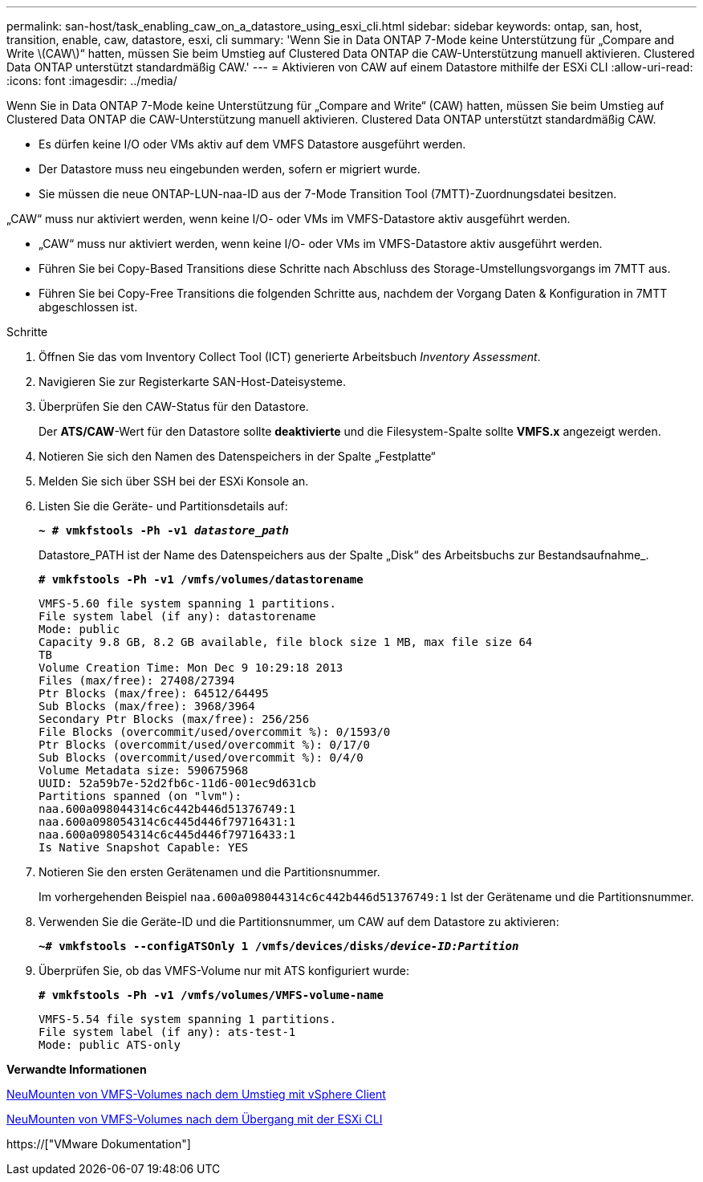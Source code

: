 ---
permalink: san-host/task_enabling_caw_on_a_datastore_using_esxi_cli.html 
sidebar: sidebar 
keywords: ontap, san, host, transition, enable, caw, datastore, esxi, cli 
summary: 'Wenn Sie in Data ONTAP 7-Mode keine Unterstützung für „Compare and Write \(CAW\)“ hatten, müssen Sie beim Umstieg auf Clustered Data ONTAP die CAW-Unterstützung manuell aktivieren. Clustered Data ONTAP unterstützt standardmäßig CAW.' 
---
= Aktivieren von CAW auf einem Datastore mithilfe der ESXi CLI
:allow-uri-read: 
:icons: font
:imagesdir: ../media/


[role="lead"]
Wenn Sie in Data ONTAP 7-Mode keine Unterstützung für „Compare and Write“ (CAW) hatten, müssen Sie beim Umstieg auf Clustered Data ONTAP die CAW-Unterstützung manuell aktivieren. Clustered Data ONTAP unterstützt standardmäßig CAW.

* Es dürfen keine I/O oder VMs aktiv auf dem VMFS Datastore ausgeführt werden.
* Der Datastore muss neu eingebunden werden, sofern er migriert wurde.
* Sie müssen die neue ONTAP-LUN-naa-ID aus der 7-Mode Transition Tool (7MTT)-Zuordnungsdatei besitzen.


„CAW“ muss nur aktiviert werden, wenn keine I/O- oder VMs im VMFS-Datastore aktiv ausgeführt werden.

* „CAW“ muss nur aktiviert werden, wenn keine I/O- oder VMs im VMFS-Datastore aktiv ausgeführt werden.
* Führen Sie bei Copy-Based Transitions diese Schritte nach Abschluss des Storage-Umstellungsvorgangs im 7MTT aus.
* Führen Sie bei Copy-Free Transitions die folgenden Schritte aus, nachdem der Vorgang Daten & Konfiguration in 7MTT abgeschlossen ist.


.Schritte
. Öffnen Sie das vom Inventory Collect Tool (ICT) generierte Arbeitsbuch _Inventory Assessment_.
. Navigieren Sie zur Registerkarte SAN-Host-Dateisysteme.
. Überprüfen Sie den CAW-Status für den Datastore.
+
Der *ATS/CAW*-Wert für den Datastore sollte *deaktivierte* und die Filesystem-Spalte sollte *VMFS.x* angezeigt werden.

. Notieren Sie sich den Namen des Datenspeichers in der Spalte „Festplatte“
. Melden Sie sich über SSH bei der ESXi Konsole an.
. Listen Sie die Geräte- und Partitionsdetails auf:
+
`*~ # vmkfstools -Ph -v1 _datastore_path_*`

+
Datastore_PATH ist der Name des Datenspeichers aus der Spalte „Disk“ des Arbeitsbuchs zur Bestandsaufnahme_.

+
`*# vmkfstools -Ph -v1 /vmfs/volumes/datastorename*`

+
[listing]
----
VMFS-5.60 file system spanning 1 partitions.
File system label (if any): datastorename
Mode: public
Capacity 9.8 GB, 8.2 GB available, file block size 1 MB, max file size 64
TB
Volume Creation Time: Mon Dec 9 10:29:18 2013
Files (max/free): 27408/27394
Ptr Blocks (max/free): 64512/64495
Sub Blocks (max/free): 3968/3964
Secondary Ptr Blocks (max/free): 256/256
File Blocks (overcommit/used/overcommit %): 0/1593/0
Ptr Blocks (overcommit/used/overcommit %): 0/17/0
Sub Blocks (overcommit/used/overcommit %): 0/4/0
Volume Metadata size: 590675968
UUID: 52a59b7e-52d2fb6c-11d6-001ec9d631cb
Partitions spanned (on "lvm"):
naa.600a098044314c6c442b446d51376749:1
naa.600a098054314c6c445d446f79716431:1
naa.600a098054314c6c445d446f79716433:1
Is Native Snapshot Capable: YES
----
. Notieren Sie den ersten Gerätenamen und die Partitionsnummer.
+
Im vorhergehenden Beispiel `naa.600a098044314c6c442b446d51376749:1` Ist der Gerätename und die Partitionsnummer.

. Verwenden Sie die Geräte-ID und die Partitionsnummer, um CAW auf dem Datastore zu aktivieren:
+
`*~# vmkfstools --configATSOnly 1 /vmfs/devices/disks/__device-ID:Partition__*`

. Überprüfen Sie, ob das VMFS-Volume nur mit ATS konfiguriert wurde:
+
`*# vmkfstools -Ph -v1 /vmfs/volumes/VMFS-volume-name*`

+
[listing]
----
VMFS-5.54 file system spanning 1 partitions.
File system label (if any): ats-test-1
Mode: public ATS-only
----


*Verwandte Informationen*

xref:task_remounting_vmfs_volumes_after_transition_using_vsphere_client.adoc[NeuMounten von VMFS-Volumes nach dem Umstieg mit vSphere Client]

xref:task_remounting_vmfs_volumes_after_transition_using_esxi_cli_console.adoc[NeuMounten von VMFS-Volumes nach dem Übergang mit der ESXi CLI]

https://["VMware Dokumentation"]
